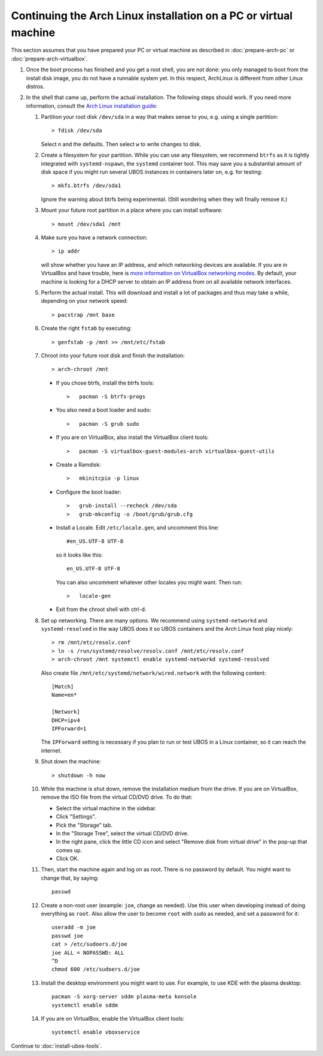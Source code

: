 Continuing the Arch Linux installation on a PC or virtual machine
=================================================================

This section assumes that you have prepared your PC or virtual machine as
described in :doc:`prepare-arch-pc` or :doc:`prepare-arch-virtualbox`.

#. Once the boot process has finished and you get a root shell, you are not done: you only
   managed to boot from the install disk image, you do not have a runnable system yet. In
   this respect, ArchLinux is different from other Linux distros.

#. In the shell that came up, perform the actual installation. The following steps should
   work. If you need more information, consult the
   `Arch Linux installation guide <https://wiki.archlinux.org/index.php/Installation_Guide>`_:

   #. Partition your root disk ``/dev/sda`` in a way that makes sense to you, e.g.
      using a single partition::

         > fdisk /dev/sda

      Select ``n`` and the defaults. Then select ``w`` to write changes to disk.

   #. Create a filesystem for your partition. While you can use any filesystem, we recommend
      ``btrfs`` as it is tightly integrated with ``systemd-nspawn``, the ``systemd``
      container tool. This may save you a substantial amount of disk space if you might
      run several UBOS instances in containers later on, e.g. for testing::

         > mkfs.btrfs /dev/sda1

      Ignore the warning about btrfs being experimental. (Still wondering when they will finally
      remove it.)

   #. Mount your future root partition in a place where you can install software::

         > mount /dev/sda1 /mnt

   #. Make sure you have a network connection::

         > ip addr

      will show whether you have an IP address, and which networking devices
      are available. If you are in VirtualBox and have trouble, here is `more information on
      VirtualBox networking modes <http://www.virtualbox.org/manual/ch06.html>`_.
      By default, your machine is looking for a DHCP server to obtain an
      IP address from on all available network interfaces.

   #. Perform the actual install. This will download and install a lot of packages and
      thus may take a while, depending on your network speed::

         > pacstrap /mnt base

   #. Create the right ``fstab`` by executing::

         > genfstab -p /mnt >> /mnt/etc/fstab

   #. Chroot into your future root disk and finish the installation::

         > arch-chroot /mnt

      * If you chose btrfs, install the btrfs tools::

         >   pacman -S btrfs-progs

      * You also need a boot loader and sudo::

         >   pacman -S grub sudo

      * If you are on VirtualBox, also install the VirtualBox client tools::

         >   pacman -S virtualbox-guest-modules-arch virtualbox-guest-utils

      * Create a Ramdisk::

         >   mkinitcpio -p linux

      * Configure the boot loader::

         >   grub-install --recheck /dev/sda
         >   grub-mkconfig -o /boot/grub/grub.cfg

      * Install a Locale. Edit ``/etc/locale.gen``, and uncomment this line::

         #en_US.UTF-8 UTF-8

        so it looks like this::

         en_US.UTF-8 UTF-8

        You can also uncomment whatever other locales you might want. Then run::

         >   locale-gen

      * Exit from the chroot shell with ctrl-d.

   #. Set up networking. There are many options. We recommend using ``systemd-networkd``
      and ``systemd-resolved`` in the way UBOS does it so UBOS containers and the Arch
      Linux host play nicely::

         > rm /mnt/etc/resolv.conf
         > ln -s /run/systemd/resolve/resolv.conf /mnt/etc/resolv.conf
         > arch-chroot /mnt systemctl enable systemd-networkd systemd-resolved

      Also create file ``/mnt/etc/systemd/network/wired.network`` with the following
      content::

         [Match]
         Name=en*

         [Network]
         DHCP=ipv4
         IPForward=1

      The ``IPForward`` setting is necessary if you plan to run or test UBOS in a
      Linux container, so it can reach the internet.

   #. Shut down the machine::

         > shutdown -h now

   #. While the machine is shut down, remove the installation medium from the drive. If
      you are on VirtualBox, remove the ISO file from the virtual CD/DVD drive. To do that:

      * Select the virtual machine in the sidebar.

      * Click "Settings".

      * Pick the "Storage" tab.

      * In the "Storage Tree", select the virtual CD/DVD drive.

      * In the right pane, click the little CD icon and select
        "Remove disk from virtual drive" in the pop-up that comes up.

      * Click OK.

   #. Then, start the machine again and log on as root. There is no password by
      default. You might want to change that, by saying::

         passwd

   #. Create a non-root user (example: ``joe``, change as needed). Use this user when
      developing instead of doing everything as ``root``. Also allow the user to become
      ``root`` with ``sudo`` as needed, and set a password for it::

         useradd -m joe
         passwd joe
         cat > /etc/sudoers.d/joe
         joe ALL = NOPASSWD: ALL
         ^D
         chmod 600 /etc/sudoers.d/joe

   #. Install the desktop environment you might want to use. For example, to use
      KDE with the plasma desktop::

         pacman -S xorg-server sddm plasma-meta konsole
         systemctl enable sddm

   #. If you are on VirtualBox, enable the VirtualBox client tools::

         systemctl enable vboxservice

Continue to :doc:`install-ubos-tools`.
